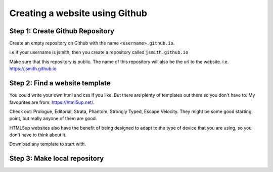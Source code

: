 ===============================
Creating a website using Github
===============================

Step 1: Create Github Repository
"""""""""""""""""""""""""
Create an empty repository on Github with the name ``<username>.github.io``.

i.e if your username is jsmith, then you create a repository called ``jsmith.github.io``

Make sure that this repository is public. The name of this repository will also be the url to the website. i.e. https://jsmith.github.io

Step 2: Find a website template
"""""""""""""""""""""""""""""""
You could write your own html and css if you like. But there are plenty of templates out there so you don't have to. My favourites are from: https://html5up.net/.

Check out: Prologue, Editorial, Strata, Phantom, Strongly Typed, Escape Velocity. They might be some good starting point, but really anyone of them are good.

HTML5up websites also have the benefit of being designed to adapt to the type of device that you are using, so you don't have to think about it.

Download any template to start with.

Step 3: Make local repository
"""""""""""""""""""""""""""""

